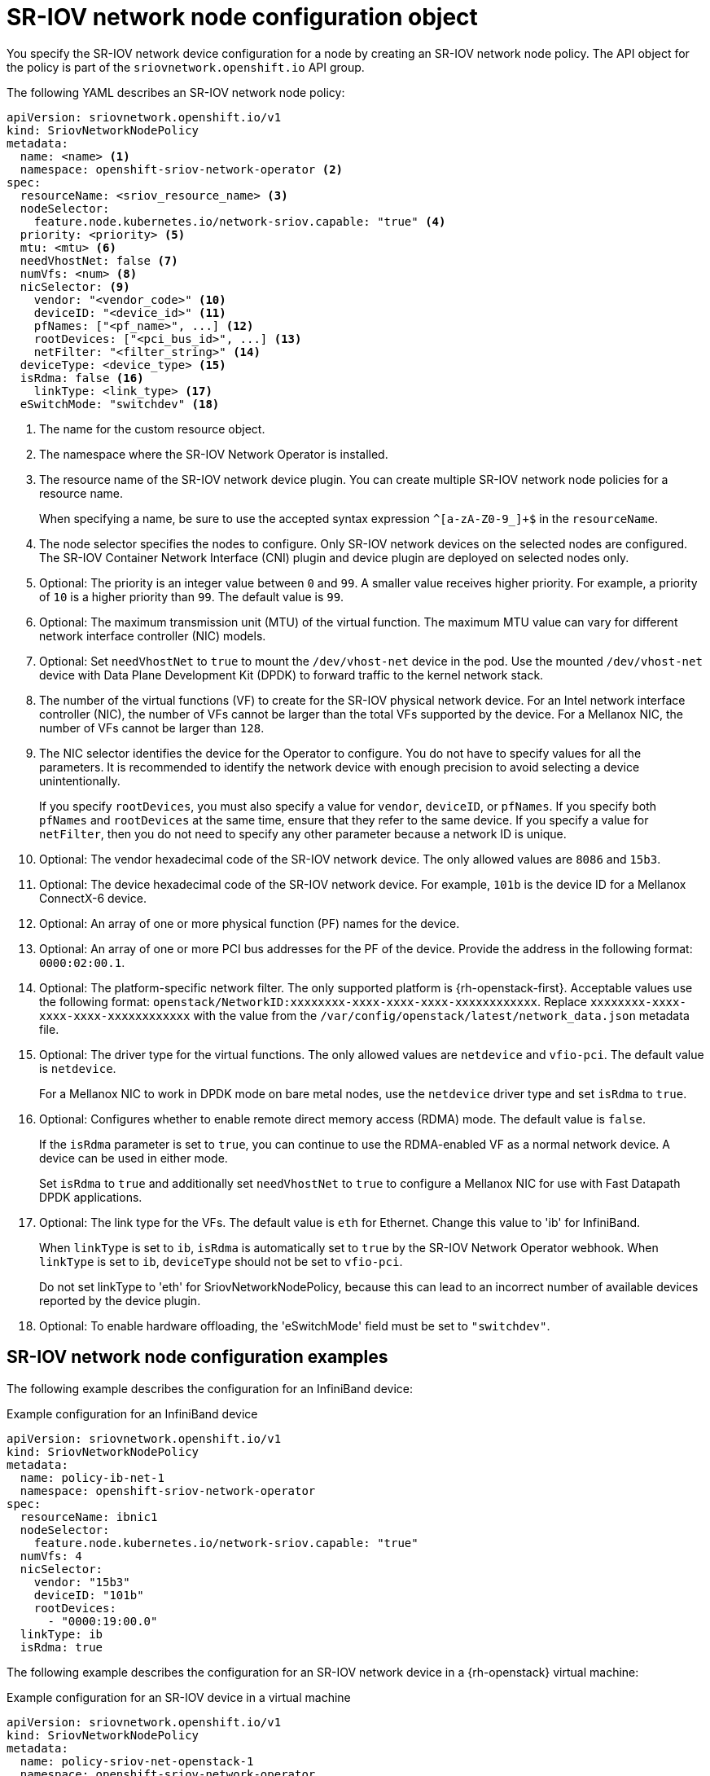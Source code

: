 // Module included in the following assemblies:
//
// * networking/hardware_networks/configuring-sriov-device.adoc

:_content-type: REFERENCE
[id="nw-sriov-networknodepolicy-object_{context}"]
= SR-IOV network node configuration object

You specify the SR-IOV network device configuration for a node by creating an SR-IOV network node policy. The API object for the policy is part of the `sriovnetwork.openshift.io` API group.

The following YAML describes an SR-IOV network node policy:

[source,yaml]
----
apiVersion: sriovnetwork.openshift.io/v1
kind: SriovNetworkNodePolicy
metadata:
  name: <name> <1>
  namespace: openshift-sriov-network-operator <2>
spec:
  resourceName: <sriov_resource_name> <3>
  nodeSelector:
    feature.node.kubernetes.io/network-sriov.capable: "true" <4>
  priority: <priority> <5>
  mtu: <mtu> <6>
  needVhostNet: false <7>
  numVfs: <num> <8>
  nicSelector: <9>
    vendor: "<vendor_code>" <10>
    deviceID: "<device_id>" <11>
    pfNames: ["<pf_name>", ...] <12>
    rootDevices: ["<pci_bus_id>", ...] <13>
    netFilter: "<filter_string>" <14>
  deviceType: <device_type> <15>
  isRdma: false <16>
    linkType: <link_type> <17>
  eSwitchMode: "switchdev" <18>
----
<1> The name for the custom resource object.

<2> The namespace where the SR-IOV Network Operator is installed.

<3> The resource name of the SR-IOV network device plugin. You can create multiple SR-IOV network node policies for a resource name.
+
When specifying a name, be sure to use the accepted syntax expression `^[a-zA-Z0-9_]+$` in the `resourceName`.

<4> The node selector specifies the nodes to configure. Only SR-IOV network devices on the selected nodes are configured. The SR-IOV Container Network Interface (CNI) plugin and device plugin are deployed on selected nodes only.

<5> Optional: The priority is an integer value between `0` and `99`. A smaller value receives higher priority. For example, a priority of `10` is a higher priority than `99`. The default value is `99`.

<6> Optional: The maximum transmission unit (MTU) of the virtual function. The maximum MTU value can vary for different network interface controller (NIC) models.

<7> Optional: Set `needVhostNet` to `true` to mount the `/dev/vhost-net` device in the pod. Use the mounted `/dev/vhost-net` device with Data Plane Development Kit (DPDK) to forward traffic to the kernel network stack.

<8> The number of the virtual functions (VF) to create for the SR-IOV physical network device. For an Intel network interface controller (NIC), the number of VFs cannot be larger than the total VFs supported by the device. For a Mellanox NIC, the number of VFs cannot be larger than `128`.

<9> The NIC selector identifies the device for the Operator to configure. You do not have to specify values for all the parameters. It is recommended to identify the network device with enough precision to avoid selecting a device unintentionally.
+
If you specify `rootDevices`, you must also specify a value for `vendor`, `deviceID`, or `pfNames`. If you specify both `pfNames` and `rootDevices` at the same time, ensure that they refer to the same device. If you specify a value for `netFilter`, then you do not need to specify any other parameter because a network ID is unique.

<10> Optional: The vendor hexadecimal code of the SR-IOV network device. The only allowed values are `8086` and `15b3`.

<11> Optional: The device hexadecimal code of the SR-IOV network device. For example, `101b` is the device ID for a Mellanox ConnectX-6 device.

<12> Optional: An array of one or more physical function (PF) names for the device.

<13> Optional: An array of one or more PCI bus addresses for the PF of the device. Provide the address in the following format: `0000:02:00.1`.

<14> Optional: The platform-specific network filter. The only supported platform is {rh-openstack-first}. Acceptable values use the following format: `openstack/NetworkID:xxxxxxxx-xxxx-xxxx-xxxx-xxxxxxxxxxxx`. Replace `xxxxxxxx-xxxx-xxxx-xxxx-xxxxxxxxxxxx` with the value from the `/var/config/openstack/latest/network_data.json` metadata file.

<15> Optional: The driver type for the virtual functions. The only allowed values are `netdevice` and `vfio-pci`. The default value is `netdevice`.
+
For a Mellanox NIC to work in DPDK mode on bare metal nodes, use the `netdevice` driver type and set `isRdma` to `true`.

<16> Optional: Configures whether to enable remote direct memory access (RDMA) mode. The default value is `false`.
+
If the `isRdma` parameter is set to `true`, you can continue to use the RDMA-enabled VF as a normal network device. A device can be used in either mode.
+
Set `isRdma` to `true` and additionally set `needVhostNet` to `true` to configure a Mellanox NIC for use with Fast Datapath DPDK applications.

<17> Optional: The link type for the VFs. The default value is `eth` for Ethernet. Change this value to 'ib' for InfiniBand.
+
When `linkType` is set to `ib`, `isRdma` is automatically set to `true` by the SR-IOV Network Operator webhook. When `linkType` is set to `ib`, `deviceType` should not be set to `vfio-pci`.
+
Do not set linkType to 'eth' for SriovNetworkNodePolicy, because this can lead to an incorrect number of available devices reported by the device plugin.

<18> Optional: To enable hardware offloading, the 'eSwitchMode' field must be set to `"switchdev"`.

[id="sr-iov-network-node-configuration-examples_{context}"]
== SR-IOV network node configuration examples

The following example describes the configuration for an InfiniBand device:

.Example configuration for an InfiniBand device
[source,yaml]
----
apiVersion: sriovnetwork.openshift.io/v1
kind: SriovNetworkNodePolicy
metadata:
  name: policy-ib-net-1
  namespace: openshift-sriov-network-operator
spec:
  resourceName: ibnic1
  nodeSelector:
    feature.node.kubernetes.io/network-sriov.capable: "true"
  numVfs: 4
  nicSelector:
    vendor: "15b3"
    deviceID: "101b"
    rootDevices:
      - "0000:19:00.0"
  linkType: ib
  isRdma: true
----

The following example describes the configuration for an SR-IOV network device in a {rh-openstack} virtual machine:

.Example configuration for an SR-IOV device in a virtual machine
[source,yaml]
----
apiVersion: sriovnetwork.openshift.io/v1
kind: SriovNetworkNodePolicy
metadata:
  name: policy-sriov-net-openstack-1
  namespace: openshift-sriov-network-operator
spec:
  resourceName: sriovnic1
  nodeSelector:
    feature.node.kubernetes.io/network-sriov.capable: "true"
  numVfs: 1 <1>
  nicSelector:
    vendor: "15b3"
    deviceID: "101b"
    netFilter: "openstack/NetworkID:ea24bd04-8674-4f69-b0ee-fa0b3bd20509" <2>
----

<1> The `numVfs` field is always set to `1` when configuring the node network policy for a virtual machine.

<2> The `netFilter` field must refer to a network ID when the virtual machine is deployed on {rh-openstack}. Valid values for `netFilter` are available from an `SriovNetworkNodeState` object.

